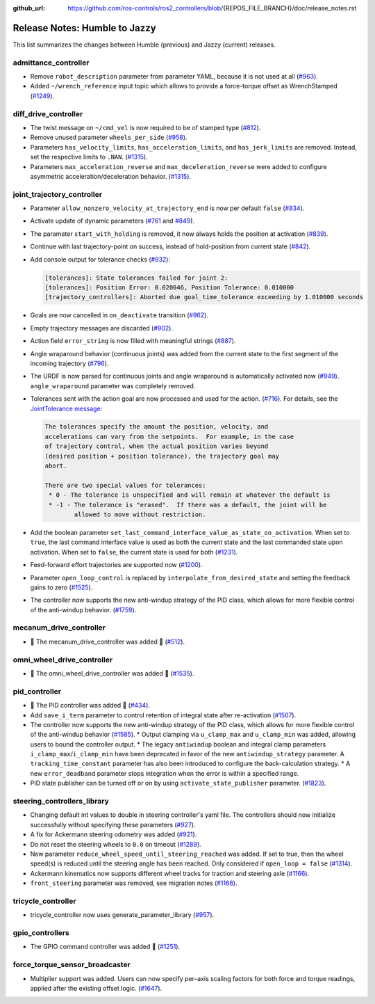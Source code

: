 :github_url: https://github.com/ros-controls/ros2_controllers/blob/{REPOS_FILE_BRANCH}/doc/release_notes.rst

Release Notes: Humble to Jazzy
^^^^^^^^^^^^^^^^^^^^^^^^^^^^^^^^^^^^^
This list summarizes the changes between Humble (previous) and Jazzy (current) releases.

admittance_controller
************************
* Remove ``robot_description`` parameter from parameter YAML, because it is not used at all (`#963 <https://github.com/ros-controls/ros2_controllers/pull/963>`_).
* Added ``~/wrench_reference`` input topic which allows to provide a force-torque offset as WrenchStamped (`#1249 <https://github.com/ros-controls/ros2_controllers/pull/1249>`_).

diff_drive_controller
*****************************
* The twist message on ``~/cmd_vel`` is now required to be of stamped type (`#812 <https://github.com/ros-controls/ros2_controllers/pull/812>`_).
* Remove unused parameter ``wheels_per_side`` (`#958 <https://github.com/ros-controls/ros2_controllers/pull/958>`_).
* Parameters ``has_velocity_limits``, ``has_acceleration_limits``, and ``has_jerk_limits`` are removed. Instead, set the respective limits to ``.NAN``. (`#1315 <https://github.com/ros-controls/ros2_controllers/pull/1315>`_).
* Parameters ``max_acceleration_reverse`` and ``max_deceleration_reverse`` were added to configure asymmetric acceleration/deceleration behavior. (`#1315 <https://github.com/ros-controls/ros2_controllers/pull/1315>`_).

joint_trajectory_controller
*****************************

* Parameter ``allow_nonzero_velocity_at_trajectory_end`` is now per default ``false`` (`#834 <https://github.com/ros-controls/ros2_controllers/pull/834>`_).
* Activate update of dynamic parameters (`#761 <https://github.com/ros-controls/ros2_controllers/pull/761>`_ and `#849 <https://github.com/ros-controls/ros2_controllers/pull/849>`_).
* The parameter ``start_with_holding`` is removed, it now always holds the position at activation (`#839 <https://github.com/ros-controls/ros2_controllers/pull/839>`_).
* Continue with last trajectory-point on success, instead of hold-position from current state (`#842 <https://github.com/ros-controls/ros2_controllers/pull/842>`_).
* Add console output for tolerance checks (`#932 <https://github.com/ros-controls/ros2_controllers/pull/932>`_):

  .. code::

    [tolerances]: State tolerances failed for joint 2:
    [tolerances]: Position Error: 0.020046, Position Tolerance: 0.010000
    [trajectory_controllers]: Aborted due goal_time_tolerance exceeding by 1.010000 seconds

* Goals are now cancelled in ``on_deactivate`` transition (`#962 <https://github.com/ros-controls/ros2_controllers/pull/962>`_).
* Empty trajectory messages are discarded (`#902 <https://github.com/ros-controls/ros2_controllers/pull/902>`_).
* Action field ``error_string`` is now filled with meaningful strings (`#887 <https://github.com/ros-controls/ros2_controllers/pull/887>`_).
* Angle wraparound behavior (continuous joints) was added from the current state to the first segment of the incoming trajectory (`#796 <https://github.com/ros-controls/ros2_controllers/pull/796>`_).
* The URDF is now parsed for continuous joints and angle wraparound is automatically activated now (`#949 <https://github.com/ros-controls/ros2_controllers/pull/949>`_). ``angle_wraparound`` parameter was completely removed.
* Tolerances sent with the action goal are now processed and used for the action. (`#716 <https://github.com/ros-controls/ros2_controllers/pull/716>`_). For details, see the `JointTolerance message <https://github.com/ros-controls/control_msgs/blob/master/control_msgs/msg/JointTolerance.msg>`_:

  .. code-block:: markdown

    The tolerances specify the amount the position, velocity, and
    accelerations can vary from the setpoints.  For example, in the case
    of trajectory control, when the actual position varies beyond
    (desired position + position tolerance), the trajectory goal may
    abort.

    There are two special values for tolerances:
     * 0 - The tolerance is unspecified and will remain at whatever the default is
     * -1 - The tolerance is "erased".  If there was a default, the joint will be
            allowed to move without restriction.

* Add the boolean parameter ``set_last_command_interface_value_as_state_on_activation``. When set to ``true``, the last command interface value is used as both the current state and the last commanded state upon activation. When set to ``false``, the current state is used for both (`#1231 <https://github.com/ros-controls/ros2_controllers/pull/1231>`_).
* Feed-forward effort trajectories are supported now (`#1200 <https://github.com/ros-controls/ros2_controllers/pull/1200>`_).
* Parameter ``open_loop_control`` is replaced by ``interpolate_from_desired_state`` and setting the feedback gains to zero (`#1525 <https://github.com/ros-controls/ros2_controllers/pull/1525>`_).
* The controller now supports the new anti-windup strategy of the PID class, which allows for more flexible control of the anti-windup behavior. (`#1759 <https://github.com/ros-controls/ros2_controllers/pull/1759>`__).


mecanum_drive_controller
************************
* 🚀 The mecanum_drive_controller was added 🎉 (`#512 <https://github.com/ros-controls/ros2_controllers/pull/512>`_).

omni_wheel_drive_controller
*********************************
* 🚀 The omni_wheel_drive_controller was added 🎉 (`#1535 <https://github.com/ros-controls/ros2_controllers/pull/1535>`_).

pid_controller
************************
* 🚀 The PID controller was added 🎉 (`#434 <https://github.com/ros-controls/ros2_controllers/pull/434>`_).
* Add ``save_i_term`` parameter to control retention of integral state after re-activation (`#1507 <https://github.com/ros-controls/ros2_controllers/pull/1507>`_).
* The controller now supports the new anti-windup strategy of the PID class, which allows for more flexible control of the anti-windup behavior (`#1585 <https://github.com/ros-controls/ros2_controllers/pull/1585>`__).
  * Output clamping via ``u_clamp_max`` and ``u_clamp_min`` was added, allowing users to bound the controller output.
  * The legacy ``antiwindup`` boolean and integral clamp parameters ``i_clamp_max``/``i_clamp_min`` have been deprecated in favor of the new ``antiwindup_strategy`` parameter. A ``tracking_time_constant`` parameter has also been introduced to configure the back-calculation strategy.
  * A new ``error_deadband`` parameter stops integration when the error is within a specified range.
* PID state publisher can be turned off or on by using  ``activate_state_publisher`` parameter. (`#1823 <https://github.com/ros-controls/ros2_controllers/pull/1823>`_).

steering_controllers_library
********************************
* Changing default int values to double in steering controller's yaml file. The controllers should now initialize successfully without specifying these parameters (`#927 <https://github.com/ros-controls/ros2_controllers/pull/927>`_).
* A fix for Ackermann steering odometry was added (`#921 <https://github.com/ros-controls/ros2_controllers/pull/921>`_).
* Do not reset the steering wheels to ``0.0`` on timeout (`#1289 <https://github.com/ros-controls/ros2_controllers/pull/1289>`_).
* New parameter ``reduce_wheel_speed_until_steering_reached`` was added. If set to true, then the wheel speed(s) is reduced until the steering angle has been reached. Only considered if ``open_loop = false`` (`#1314 <https://github.com/ros-controls/ros2_controllers/pull/1314>`_).
* Ackermann kinematics now supports different wheel tracks for traction and steering axle (`#1166 <https://github.com/ros-controls/ros2_controllers/pull/1166>`_).
* ``front_steering`` parameter was removed, see migration notes (`#1166 <https://github.com/ros-controls/ros2_controllers/pull/1166>`_).

tricycle_controller
************************
* tricycle_controller now uses generate_parameter_library (`#957 <https://github.com/ros-controls/ros2_controllers/pull/957>`_).

gpio_controllers
************************
* The GPIO command controller was added 🎉 (`#1251 <https://github.com/ros-controls/ros2_controllers/pull/1251>`_).

force_torque_sensor_broadcaster
*******************************
* Multiplier support was added. Users can now specify per–axis scaling factors for both force and torque readings, applied after the existing offset logic. (`#1647 <https://github.com/ros-controls/ros2_controllers/pull/1647/files>`__).
